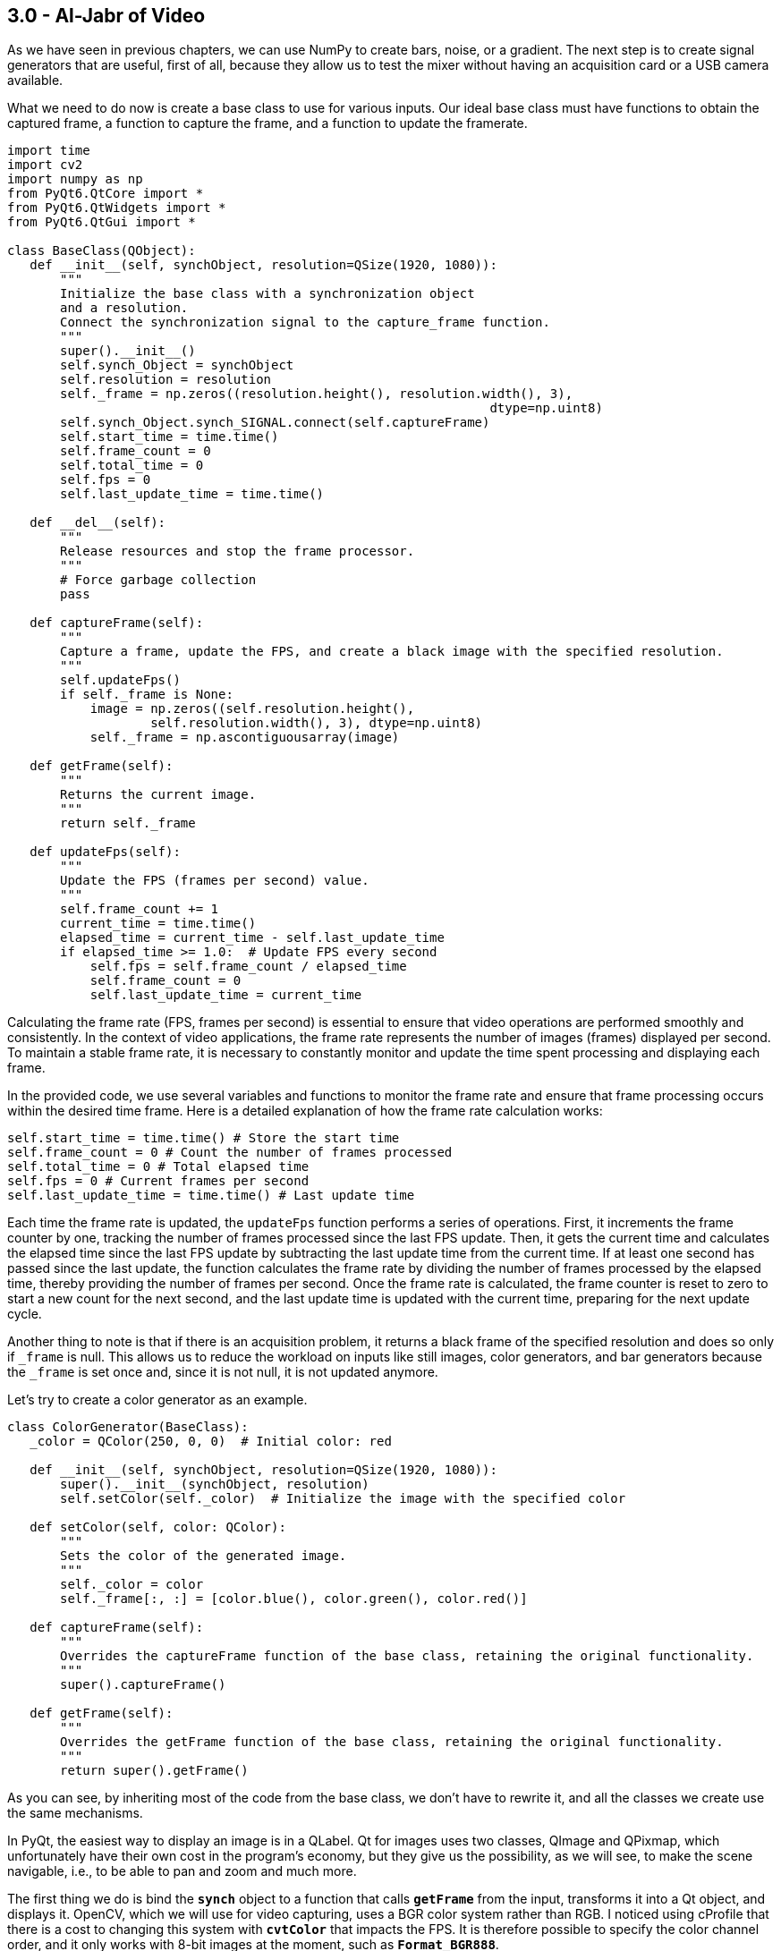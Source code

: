 == 3.0 - Al-Jabr of Video

As we have seen in previous chapters, we can use NumPy to create bars, noise, or a gradient. The next step is to create signal generators that are useful, first of all, because they allow us to test the mixer without having an acquisition card or a USB camera available.

What we need to do now is create a base class to use for various inputs. Our ideal base class must have functions to obtain the captured frame, a function to capture the frame, and a function to update the framerate.

[source,python]
----
import time
import cv2
import numpy as np
from PyQt6.QtCore import *
from PyQt6.QtWidgets import *
from PyQt6.QtGui import *

class BaseClass(QObject):
   def __init__(self, synchObject, resolution=QSize(1920, 1080)):
       """
       Initialize the base class with a synchronization object
       and a resolution.
       Connect the synchronization signal to the capture_frame function.
       """
       super().__init__()
       self.synch_Object = synchObject
       self.resolution = resolution
       self._frame = np.zeros((resolution.height(), resolution.width(), 3),
                                                                dtype=np.uint8)
       self.synch_Object.synch_SIGNAL.connect(self.captureFrame)
       self.start_time = time.time()
       self.frame_count = 0
       self.total_time = 0
       self.fps = 0
       self.last_update_time = time.time()

   def __del__(self):
       """
       Release resources and stop the frame processor.
       """
       # Force garbage collection
       pass

   def captureFrame(self):
       """
       Capture a frame, update the FPS, and create a black image with the specified resolution.
       """
       self.updateFps()
       if self._frame is None:
           image = np.zeros((self.resolution.height(),
                   self.resolution.width(), 3), dtype=np.uint8)
           self._frame = np.ascontiguousarray(image)

   def getFrame(self):
       """
       Returns the current image.
       """
       return self._frame

   def updateFps(self):
       """
       Update the FPS (frames per second) value.
       """
       self.frame_count += 1
       current_time = time.time()
       elapsed_time = current_time - self.last_update_time
       if elapsed_time >= 1.0:  # Update FPS every second
           self.fps = self.frame_count / elapsed_time
           self.frame_count = 0
           self.last_update_time = current_time
----

Calculating the frame rate (FPS, frames per second) is essential to ensure that video operations are performed smoothly and consistently. In the context of video applications, the frame rate represents the number of images (frames) displayed per second. To maintain a stable frame rate, it is necessary to constantly monitor and update the time spent processing and displaying each frame.

In the provided code, we use several variables and functions to monitor the frame rate and ensure that frame processing occurs within the desired time frame. Here is a detailed explanation of how the frame rate calculation works:

```
self.start_time = time.time() # Store the start time
self.frame_count = 0 # Count the number of frames processed
self.total_time = 0 # Total elapsed time
self.fps = 0 # Current frames per second
self.last_update_time = time.time() # Last update time
```


Each time the frame rate is updated, the `updateFps` function performs a series of operations. First, it increments the frame counter by one, tracking the number of frames processed since the last FPS update. Then, it gets the current time and calculates the elapsed time since the last FPS update by subtracting the last update time from the current time. If at least one second has passed since the last update, the function calculates the frame rate by dividing the number of frames processed by the elapsed time, thereby providing the number of frames per second. Once the frame rate is calculated, the frame counter is reset to zero to start a new count for the next second, and the last update time is updated with the current time, preparing for the next update cycle.

Another thing to note is that if there is an acquisition problem, it returns a black frame of the specified resolution and does so only if `_frame` is null. This allows us to reduce the workload on inputs like still images, color generators, and bar generators because the `_frame` is set once and, since it is not null, it is not updated anymore.

Let's try to create a color generator as an example.

[source,python]
----
class ColorGenerator(BaseClass):
   _color = QColor(250, 0, 0)  # Initial color: red

   def __init__(self, synchObject, resolution=QSize(1920, 1080)):
       super().__init__(synchObject, resolution)
       self.setColor(self._color)  # Initialize the image with the specified color

   def setColor(self, color: QColor):
       """
       Sets the color of the generated image.
       """
       self._color = color
       self._frame[:, :] = [color.blue(), color.green(), color.red()]

   def captureFrame(self):
       """
       Overrides the captureFrame function of the base class, retaining the original functionality.
       """
       super().captureFrame()

   def getFrame(self):
       """
       Overrides the getFrame function of the base class, retaining the original functionality.
       """
       return super().getFrame()

----

As you can see, by inheriting most of the code from the base class, we don't have to rewrite it, and all the classes we create use the same mechanisms.

In PyQt, the easiest way to display an image is in a QLabel. Qt for images uses two classes, QImage and QPixmap, which unfortunately have their own cost in the program's economy, but they give us the possibility, as we will see, to make the scene navigable, i.e., to be able to pan and zoom and much more.

The first thing we do is bind the **`synch`** object to a function that calls **`getFrame`** from the input, transforms it into a Qt object, and displays it. OpenCV, which we will use for video capturing, uses a BGR color system rather than RGB. I noticed using cProfile that there is a cost to changing this system with **`cvtColor`** that impacts the FPS. It is therefore possible to specify the color channel order, and it only works with 8-bit images at the moment, such as **`Format_BGR888`**.

[source,python]
----
python
class VideoApp(QApplication):
   def __init__(self, argv):
       super().__init__(argv)
       self.synchObject = SynchObject(60)  # Set FPS to 60
       self.input1 = ColorGenerator(self.synchObject)
       self.widget = QWidget()
       self.mainLayout = QVBoxLayout()
       self.viewer = QLabel()
       self.fpsLabel = QLabel()
       self.displayLabel = QLabel()
       self.mainLayout.addWidget(self.viewer)
       self.mainLayout.addWidget(self.fpsLabel)
       self.mainLayout.addWidget(self.displayLabel)
       self.widget.setLayout(self.mainLayout)
       self.widget.show()
       self.viewer.setFixedSize(1920, 1080)
       self.uiTimer = QTimer(self)
       self.uiTimer.timeout.connect(self.display_frame)
       self.uiTimer.start(1000 // 30)  # Update UI at 30 FPS
       QTimer.singleShot(10000, self.stop_app)

   def display_frame(self):
       frame = self.input1.getFrame()
       if frame is not None and frame.size != 0:
           start_time = time.time()
           image = QImage(frame.data, frame.shape[1], frame.shape[0],
                                              QImage.Format.Format_BGR888)
           self.viewer.setPixmap(QPixmap.fromImage(image))
           display_time = time.time() - start_time
           self.displayLabel.setText(f"Frame displayed
                                in {display_time:.6f} seconds")
           self.fpsLabel.setText(f"FPS: {self.input1.fps:.2f}")

   def stop_app(self):
       print(f"Average FPS: {self.input1.fps:.2f}")
       self.exit()

# Example usage of the ColorGenerator class

if __name__ == "__main__":
   import sys

   def main():
       app = VideoApp(sys.argv)
       app.exec()

   if __name__ == '__main__':

       import cProfile
       import pstats
       import io

       pr = cProfile.Profile()
       pr.enable()
       main()
       pr.disable()
       s = io.StringIO()
       sortby = 'cumulative'
       ps = pstats.Stats(pr, stream=s).sort_stats(sortby)
       ps.print_stats()
       print(s.getvalue())

----
Using cProfile, we can see how updating the interface at 30 or 60 FPS affects performance. However, there are a number of considerations to be made about this, which we will discuss later when talking about monitoring.

== **3.1 Organizing Files**

We have now created a basic structure and can organize the code to avoid having a single gigantic file. We will continue to provide examples, of course, but there will be some code that we will carry forward and implement from time to time. For example, we can save the BaseClass in a file called baseClass.py, the SynchObject in a file.py, and similarly for the various inputs, so we will have our colorGenerator.py, and you can find the files in the 4.9 folder.

Besides the color generator, we can create two other inputs, a randomNoiseGenerator, and a still image Loader.

There are various ways to generate noise, and you might be surprised to know that there are some fairly famous methods, such as Perlin noise, which earned him an Oscar for special effects.

The generally fastest and most intuitive method is to use NumPy like this:

[source,python]
----
self._frame = np.random.randint(0, 255, (self.resolution.height(), self.resolution.width(), 3), dtype=np.uint8)
----
So, simply, our class will become:

[source,python]
----
class RandomNoiseGenerator(BaseClass):

   def __init__(self, synchObject, resolution=QSize(1920, 1080)):
       super().__init__(synchObject, resolution)
       self._frame = np.zeros((resolution.height(), resolution.width(),
                                                  3), dtype=np.uint8)

   def captureFrame(self):
       """
       Overrides the captureFrame function of the base class, retaining the original functionality.
       """
       super().captureFrame()
       self._frame = np.random.randint(0, 255, (self.resolution.height(), self.resolution.width(), 3), dtype=np.uint8)

   def getFrame(self):
       """
       Overrides the getFrame function of the base class, retaining the original functionality.
       """
       return super().getFrame()
----


We can write a test for the class at the end of the code or create a folder with all the files, one for each test, using the code shown in the VideoApp class.

Let's now try to create a relatively simple but very useful input—a static image loader.

[source,python]
----
class ColorGenerator(BaseClass):
   _color = QColor(250, 0, 0)  # Initial color: red

   def __init__(self, imagePath, synchObject, resolution=QSize(1920, 1080)):
       super().__init__(synchObject, resolution)
       self.loadImage(imagePath)

   def loadImage(self, imagePath):
       """
       Loads the image and resizes it to 1920x1080 if necessary.
       """
       try:
           image = cv2.imread(imagePath)
           # If the image dimensions are different from those
           # specified, resize the image
           if image.shape[:2] !=
              (self.resolution.height(), self.resolution.width()):
               image = cv2.resize(image,
               (self.resolution.width(), self.resolution.height()))

           self._frame = image
       except Exception as e:
           print(f"Error loading image: {e}")
           self._frame = np.zeros((self.resolution.height(),
                               self.resolution.width(), 3), dtype=np.uint8)

   def captureFrame(self):
       """
       Overrides the captureFrame function of the base class,
       retaining the original functionality.
       """
       super().captureFrame()

   def getFrame(self):
       """
       Overrides the getFrame function of the base class,
       retaining the original functionality.
       """
       return super().getFrame()
----

This way, if the image loading fails, a black image is created, and if the image is loaded but is not of the expected size, it is resized.

== **3.2 - Invert**

Now that we know how to use NumPy and have the framework for generating images, we can start adding effects to enhance them. To simplify calculations and introduce the next problem, we will focus on execution speed.

The first effect we'll look at is color inversion. To invert an image, we can simply use the operation `255 - pixel_value`, which is a very fast operation for 8-bit images. However, each operation adds a slight delay, and at the end of the processing chain, this delay can become noticeable.

Let's conduct a test to see which method is faster while achieving the same results.

[source,python]
----
def invert255(_image):
   return 255 - _image

def invertBitwise(_image):
   return np.bitwise_not(_image)

def invertCV2(_image):
   return cv2.bitwise_not(_image)

if __name__ == "__main__":
   image = np.random.randint(0, 256, (1920, 1080, 3), dtype=np.uint8)
   inv255 = timeit.timeit(lambda: invert255(image), number=100)
   invBitwise = timeit.timeit(lambda: invertBitwise(image), number=100)
   invCV2 = timeit.timeit(lambda: invertCV2(image), number=100)
   print(f"255 - image inversion duration: {inv255:.6f} seconds")
   print(f"Bitwise Np inversion duration: {invBitwise:.6f} seconds")
   print(f"OpenCV Bitwise inversion duration: {invCV2:.6f} seconds")

*255 - image inversion duration: 0.226272 seconds*
*Bitwise inversion duration: 0.218525 seconds*
*OpenCV inversion duration: 0.120458 seconds*
----

From the results, we can see that all operations are very fast (0.22/100 = 0.0022 seconds per operation). NumPy's bitwise operation is slightly faster than the arithmetic operation, but OpenCV is the fastest of all, with a time of 0.00120 seconds per operation, meaning it is almost instantaneous.

=== **3.3 - AutoScreen**

Is inverting an image useful? There are some effects, like screen, used to create lighting effects. The Screen effect is particularly useful for creating lighting effects such as laser beams, flares, and explosions. With the Screen method, the pixel values in the two layers are inverted, multiplied, and then inverted again. The result is the opposite of Multiply: wherever one of the two layers was darker than white, the resulting composite will be brighter.

The mathematical formula for the Screen effect is as follows:

[latexmath]
++++
f(a,b) = 1 - (1 - a) \cdot (1 - b)
++++

where *a* is the value of the base layer and *b* is the value of the top layer.

Steve Wright describes the Screen operation as an elegant method for combining light-emitting images with a background image without using a matte. This is useful when you want to combine light from one image with another, such as a lens flare, the beam of an energy weapon, or the glow around a light bulb, fire, or explosion. The important thing is that the light element does not block the light from the background.

A key point of the Screen effect is that it works best when the top layer is on a pure black background. If some of the pixels are not black, they will end up contaminating the background image in the final result. To achieve optimal results, it is crucial that the pixels surrounding the light element remain pure black.

In practice, the Screen effect behaves like a double exposure: the brightness values approach 1.0 without ever exceeding it, and the black on any image does not change the underlying image. This allows lights to be combined without completely saturating the image.

If I apply the screen effect to the same image, I increase the brightness without saturating the whites and while maintaining the blacks, somewhat like what happens with gamma correction.

The formula for screen is `1 − (1 − a) ⋅ (1 − b)`. The problem is that images are in uint8 format, so if I write `255(255-a)*(255-b)`, I get an error that is not reported by either NumPy or OpenCV. Using the uint8 format, I have a maximum of 255 bits, but if I multiply `255*255`, I do not get 65025; I get 255 because of an overflow.

This is a recurring problem that we will need to manage. There are two ways to solve it. The first is to normalize the matrices so that there is no overflow; the second is to convert the inverted images to uint16 or uint32 format.

[source, python]
----
import cv2
import numpy as np
import timeit

def screenNormalized(image):
   # Normalize the image between 0 and 1
   normalized_image = image / 255.0
   # Apply the screen effect
   screen = 1 - (1 - normalized_image) * (1 - normalized_image)
   return (screen * 255).astype(np.uint8)

def screenNumpy(image):
   inv1 = cv2.bitwise_not(image).astype(np.uint16)
   mult = (inv1 * inv1) // 255
   return cv2.bitwise_not(mult.astype(np.uint8))

def screenOpenCV(image):
   inv1 = cv2.bitwise_not(image)
   mult = cv2.multiply(inv1, inv1, scale=1.0 / 255.0)
   return cv2.bitwise_not(mult).astype(np.uint8)

# Generate a test image
image = np.full((1080, 1920, 3), 127, dtype=np.uint8)
# Display the image
screenNormalizedImage = screenNormalized(image)
screenNumpyImage = screenNumpy(image)
screenOpenCVImage = screenOpenCV(image)
cv2.imshow("Frame", image)
cv2.imshow("ScreenNormalized", screenNormalizedImage)
cv2.imshow("ScreenNumpy", screenNumpyImage)
cv2.imshow("ScreenOpenCV", screenOpenCVImage)

# Run the test
screenNormalizedTest = timeit.timeit(lambda: screenNormalized(image), number=100)
screenNumpyTest = timeit.timeit(lambda: screenNumpy(image), number=100)
screenOpenCVTest = timeit.timeit(lambda: screenOpenCV(image), number=100)

print(f"Normalized screen duration: {screenNormalizedTest:.6f} seconds - matrix check: {screenNormalizedImage[0, 0]}")
print(f"Numpy screen duration: {screenNumpyTest:.6f} seconds - matrix check: {screenNumpyImage[0, 0]}")
print(f"OpenCV screen duration: {screenOpenCVTest:.6f} seconds - matrix check: {screenOpenCVImage[0, 0]}")

cv2.waitKey(0)

----

What I expect is that the values from 127 will reach 191 because:

----
*255-127 = 128*
*128/255 = 0.50*
*1 - (1-0.5)*(1-0.5) = 0.75*
*0.75 * 255 = 191.25*
----

Rounded to 191, the result is:

----
*Normalized screen duration: 6.908173 seconds - matrix check: [190 190 190]*
*Numpy screen duration: 1.415529 seconds - matrix check: [191 191 191]*
*OpenCV screen duration: 0.526234 seconds - matrix check: [191 191 191]*
----

If I try to do the same thing with a random image like:

[source,python]
----
image = np.random.randint(0, 256, (1080, 1920, 3), dtype=np.uint8)
----

I get the following results:
----
*Normalized screen duration: 7.201791 seconds - matrix check: [249 140 137]*
*Numpy screen duration: 1.467107 seconds - matrix check: [250 141 138]*
*OpenCV screen duration: 0.538933 seconds - matrix check: [250 140 138]*
----

== 3.4 - Split RGB

There are situations where it's beneficial to have the color channels separated, whether to create masks or apply effects. Both NumPy and OpenCV provide several methods to separate color channels:

[source,python]
----
import cv2
import numpy as np
import timeit

# Load a test image with four channels (including the alpha channel)
image = np.random.randint(0, 256, (1920, 1080, 4), dtype=np.uint8)

def numpy_index_4ch():
    b = image[:, :, 0]
    g = image[:, :, 1]
    r = image[:, :, 2]
    a = image[:, :, 3]
    return b, g, r, a

def numpy_split_4ch():
    b, g, r, a = np.split(image, 4, axis=2)
    return b.squeeze(), g.squeeze(), r.squeeze(), a.squeeze()

def list_comprehension_4ch():
    b, g, r, a = [image[:, :, i] for i in range(4)]
    return b, g, r, a

def numpy_dsplit_4ch():
    b, g, r, a = np.dsplit(image, 4)
    return b.squeeze(), g.squeeze(), r.squeeze(), a.squeeze()

def numpy_moveaxis_4ch():
    b, g, r, a = np.moveaxis(image, -1, 0)
    return b, g, r, a

def small_opencv_split():
    b, g, r, a = cv2.split(image)
    return b, g, r, a

# Performance test
methods = [numpy_index_4ch, numpy_split_4ch, list_comprehension_4ch,
           numpy_dsplit_4ch, numpy_moveaxis_4ch, small_opencv_split]
for method in methods:
    time = timeit.timeit(method, number=10000)
    print(f"{method.__name__}: {time:.6f} seconds")
----

=== Performance Results:
* *numpy_index_4ch:* 0.005418 seconds
* *numpy_split_4ch:* 0.057531 seconds
* *list_comprehension_4ch:* 0.007197 seconds
* *numpy_dsplit_4ch:* 0.059373 seconds
* *numpy_moveaxis_4ch:* 0.021403 seconds
* *small_opencv_split:* 34.294690 seconds

The execution time should be divided by 10,000, but there is clearly a winner here.

I'm quite surprised by the speed of the list comprehension; I didn't expect it to be so fast, and a bit disappointed by `cv2.split` since it was my favorite method. In the next chapter, we'll understand why it might be slower. At this point, it's worth testing who is faster at combining an image with four channels.

[source,python]
----
import cv2
import numpy as np
import timeit

# Create four separate matrices to simulate the B, G, R, A channels
b = np.random.randint(0, 256, (1080, 1920), dtype=np.uint8)
g = np.random.randint(0, 256, (1080, 1920), dtype=np.uint8)
r = np.random.randint(0, 256, (1080, 1920), dtype=np.uint8)
a = np.random.randint(0, 256, (1080, 1920), dtype=np.uint8)

def numpy_stack():
    return np.stack((b, g, r, a), axis=-1)

def numpy_dstack():
    return np.dstack((b, g, r, a))

def numpy_concatenate():
    return np.concatenate((b[..., np.newaxis], g[..., np.newaxis],
                           r[..., np.newaxis], a[..., np.newaxis]), axis=2)

def list_to_array():
    return np.array([b, g, r, a]).transpose(1, 2, 0)

def opencv_merge():
    return cv2.merge([b, g, r, a])

def manual_assignment():
    img = np.empty((1080, 1920, 4), dtype=np.uint8)
    img[:,:,0] = b
    img[:,:,1] = g
    img[:,:,2] = r
    img[:,:,3] = a
    return img

# Performance test
methods = [numpy_stack, numpy_dstack, numpy_concatenate, list_to_array, opencv_merge, manual_assignment]
for method in methods:
    time = timeit.timeit(method, number=1000)
    print(f"{method.__name__}: {time:.6f} seconds")
----

=== Performance Results:
* *numpy_stack:* 3.311415 seconds
* *numpy_dstack:* 3.297586 seconds
* *numpy_concatenate:* 3.262816 seconds
* *list_to_array:* 1.288917 seconds
* *opencv_merge:* 1.613998 seconds
* *manual_assignment:* 3.479700 seconds

Here, the times should be divided by 1,000. In this case, `list_to_array` and `opencv_merge` are the fastest. From what emerges, putting together an image from separate color channels is much slower than separating them.

== 3.5 - Gamma

As discussed in Chapter 3, the gamma operation latexmath:[x^{1/\text{gamma}}] is computationally expensive in terms of Big O complexity. However, there is an optimized method using OpenCV called Look-Up Table (LUT). In this section, we will implement gamma correction using both OpenCV and NumPy to better understand the performance differences.

[source,python]
----
import cv2
import numpy as np
import timeit
import matplotlib.pyplot as plt

# Function to apply gamma correction using LUT
def apply_gamma_lut(image, gamma):
    inv_gamma = 1.0 / gamma
    table = np.array([(i / 255.0) ** inv_gamma * 255 for i in range(256)]).astype(np.uint8)
    return cv2.LUT(image, table)

# Function to apply gamma correction using np.power
def apply_gamma_numpy(image, gamma):
    inv_gamma = 1.0 / gamma
    image = image / 255.0
    image = np.power(image, inv_gamma)
    return np.uint8(image * 255)

# Function to apply gamma correction using cv2.pow
def apply_gamma_cv2(image, gamma):
    inv_gamma = 1.0 / gamma
    image = image / 255.0
    image = cv2.pow(image, inv_gamma)
    return np.uint8(image * 255)

# Create a test image with four channels (including the alpha channel)
image = np.random.randint(0, 256, (1920, 1080, 4), dtype=np.uint8)

# Gamma value
gamma_value = 0.2

# Methods to apply gamma correction
methods = {
    'gamma_lut': apply_gamma_lut,
    'gamma_cv2': apply_gamma_cv2,
    'gamma_numpy': apply_gamma_numpy,
}

# Performance test
for method_name, method in methods.items():
    time = timeit.timeit(lambda: method(image, gamma_value), number=1000)
    print(f"{method_name}: {time:.6f} seconds")

# Verify that all methods produce the same result
results = [method(image, gamma_value) for method_name, method in methods.items()]
for i in range(1, len(results)):
    if not np.array_equal(results[0], results[i]):
        print(f"The method {list(methods.keys())[i]} produces a different result")

print("Verification completed.")

# Display the images
fig, axes = plt.subplots(1, 4, figsize=(20, 10))

# Original image
axes[0].imshow(cv2.cvtColor(image, cv2.COLOR_BGRA2RGBA))
axes[0].set_title('Original')

# Method results
for ax, (method_name, result) in zip(axes[1:], methods.items()):
    ax.imshow(cv2.cvtColor(results[list(methods.keys()).index(method_name)], cv2.COLOR_BGRA2RGBA))
    ax.set_title(method_name)

# Turn off the axes
for ax in axes:
    ax.axis('off')

plt.show()
----

=== Performance Results:
* *gamma_lut:* 1.166029 seconds
* *gamma_cv2:* 48.619653 seconds
* *gamma_numpy:* 153.835296 seconds

The values here are divided by 1000. The result may seem predictable, but it is not at all. LUTs (Look-Up Tables) are extremely efficient for pixel value mapping operations, as they allow each pixel value to be replaced with a pre-calculated value in a single lookup operation. This dramatically reduces computation time compared to applying a power function to each individual pixel.

== 3.5.1 - Deep Dive into LUTs

How is it so fast? OpenCV and those who developed this method have essentially hacked the process by combining two very fast operations. The first is the generation of a lookup table. For example, having a gamma of 2.2 generates a list of pre-calculated values:

----
[  0  20  28  33  38  42  46  49  52  55  58  61  63  65  68  70  72  74
  76  78  80  81  83  85  87  88  90  91  93  94  96  97  99 100 102 103
 104 106 107 108 109 111 112 113 114 115 117 118 119 120 121 122 123 124
 125 126 128 129 130 131 132 133 134 135 136 136 137 138 139 140 141 142
 143 144 145 146 147 147 148 149 150 151 152 153 153 154 155 156 157 158
 158 159 160 161 162 162 163 164 165 165 166 167 168 168 169 170 171 171
 172 173 174 174 175 176 176 177 178 178 179 180 181 181 182 183 183 184
 185 185 186 187 187 188 189 189 190 190 191 192 192 193 194 194 195 196
 196 197 197 198 199 199 200 200 201 202 202 203 203 204 205 205 206 206
 207 208 208 209 209 210 210 211 212 212 213 213 214 214 215 216 216 217
 217 218 218 219 219 220 220 221 222 222 223 223 224 224 225 225 226 226
 227 227 228 228 229 229 230 230 231 231 232 232 233 233 234 234 235 235
 236 236 237 237 238 238 239 239 240 240 241 241 242 242 243 243 244 244
 245 245 246 246 247 247 248 248 249 249 249 250 250 251 251 252 252 253
 253 254 254 255]
----

=== 3.5.2 - Implementation of a Noise Generator with Gamma Correction

To demonstrate the efficiency of LUTs (Look-Up Tables) in gamma correction, we implemented a random noise generator that allows applying gamma correction in three different ways: using LUT, NumPy, and OpenCV. Additionally, we added a control that allows adjusting the gamma value in a range from 0.1 to 3.0.

[source,python]
----
import time
import cv2
import numpy as np
from PyQt6.QtCore import *
from PyQt6.QtWidgets import *
from PyQt6.QtGui import *


class SynchObject(QObject):
    synch_SIGNAL = pyqtSignal()

    def __init__(self, fps=60, parent=None):  # Set FPS to 60
        super().__init__(parent)
        self.fps = fps
        self.syncTimer = QTimer(self)
        self.syncTimer.timeout.connect(self.sync)
        self.syncTimer.start(1000 // fps)
        self._initialized = True

    def sync(self):
        self.synch_SIGNAL.emit()


class BaseClass(QObject):
    def __init__(self, synchObject, resolution=QSize(1920, 1080)):
        super().__init__()
        self.synch_Object = synchObject
        self.resolution = resolution
        self._frame = np.zeros((resolution.height(), resolution.width(), 3), dtype=np.uint8)
        self.synch_Object.synch_SIGNAL.connect(self.captureFrame)
        self.start_time = time.time()
        self.frame_count = 0
        self.total_time = 0
        self.fps = 0
        self.last_update_time = time.time()
        self.gamma_value = 2.2  # Default gamma value
        self.gamma_method = self.apply_gamma_lut

    def captureFrame(self):
        self.updateFps()
        self._frame = np.random.randint(0, 256, (self.resolution.height(), self.resolution.width(), 3), dtype=np.uint8)
        self._frame = self.gamma_method(self._frame, self.gamma_value)

    def getFrame(self):
        return self._frame

    def updateFps(self):
        self.frame_count += 1
        current_time = time.time()
        elapsed_time = current_time - self.last_update_time
        if elapsed_time >= 1.0:  # Update FPS every second
            self.fps = self.frame_count / elapsed_time
            self.frame_count = 0
            self.last_update_time = current_time

    def apply_gamma_lut(self, image, gamma=2.2):
        inv_gamma = 1.0 / gamma
        table = np.array([(i / 255.0) ** inv_gamma * 255 for i in range(256)]).astype(np.uint8)
        return cv2.LUT(image, table)

    def apply_gamma_numpy(self, image, gamma=2.2):
        inv_gamma = 1.0 / gamma
        image = image / 255.0
        image = np.power(image, inv_gamma)
        return np.uint8(image * 255)

    def apply_gamma_cv2(self, image, gamma=2.2):
        inv_gamma = 1.0 / gamma
        image = image / 255.0
        image = cv2.pow(image, inv_gamma)
        return np.uint8(image * 255)

    def set_gamma_method(self, method_name):
        if method_name == "lut":
            self.gamma_method = self.apply_gamma_lut
        elif method_name == "numpy":
            self.gamma_method = self.apply_gamma_numpy
        elif method_name == "cv2":
            self.gamma_method = self.apply_gamma_cv2

    def set_gamma_value(self, value):
        self.gamma_value = value / 100  # Convert from slider value to gamma value


class VideoApp(QApplication):
    def __init__(self, argv):
        super().__init__(argv)
        self.synchObject = SynchObject(60)  # Set FPS to 60
        self.input1 = BaseClass(self.synchObject)
        self.widget = QWidget()
        self.mainLayout = QVBoxLayout()
        self.viewer = QLabel()
        self.fpsLabel = QLabel()
        self.displayLabel = QLabel()
        self.mainLayout.addWidget(self.viewer)
        self.mainLayout.addWidget(self.fpsLabel)
        self.mainLayout.addWidget(self.displayLabel)
        self.widget.setLayout(self.mainLayout)
        self.widget.show()
        self.viewer.setFixedSize(1920, 1080)

        self.create_controls()

        self.uiTimer = QTimer(self)
        self.uiTimer.timeout.connect(self.display_frame)
        self.uiTimer.start(1000 // 30)  # Update UI at 30 FPS

    def create_controls(self):
        control_layout = QHBoxLayout()

        # Create gamma value slider
        self.gamma_slider = QSlider(Qt.Orientation.Horizontal)
        self.gamma_slider.setRange(10, 300)  # Range from 0.1 to 3.0 (scaled by 100)
        self.gamma_slider.setValue(220)  # Default value (2.2 scaled by 100)
        self.gamma_slider.valueChanged.connect(self.update_gamma_value)
        control_layout.addWidget(QLabel("Gamma:"))
        control_layout.addWidget(self.gamma_slider)

        # Create buttons for gamma methods
        lut_button = QPushButton("LUT")
        lut_button.clicked.connect(lambda: self.input1.set_gamma_method("lut"))
        numpy_button = QPushButton("NumPy")
        numpy_button.clicked.connect(lambda: self.input1.set_gamma_method("numpy"))
        cv2_button = QPushButton("OpenCV")
        cv2_button.clicked.connect(lambda: self.input1.set_gamma_method("cv2"))

        control_layout.addWidget(lut_button)
        control_layout.addWidget(numpy_button)
        control_layout.addWidget(cv2_button)

        self.mainLayout.addLayout(control_layout)

    def update_gamma_value(self):
        gamma_value = self.gamma_slider.value()
        self.input1.set_gamma_value(gamma_value)

    def display_frame(self):
        frame = self.input1.getFrame()
        if frame is not None and frame.size != 0:
            start_time = time.time()
            image = QImage(frame.data, frame.shape[1], frame.shape[0], QImage.Format.Format_BGR888)
            self.viewer.setPixmap(QPixmap.fromImage(image))
            display_time = time.time() - start_time
            self.displayLabel.setText(f"Frame displayed in {display_time:.6f} seconds")
            self.fpsLabel.setText(f"FPS: {self.input1.fps:.2f}")

    def stop_app(self):
        print(f"Media FPS: {self.input1.fps:.2f}")
        self.exit()


# Example usage of the ColorGenerator class
if __name__ == "__main__":
    import sys

    def main():
        app = VideoApp(sys.argv)
        app.exec()

    if __name__ == '__main__':
        import cProfile
        import pstats
        import io

        pr = cProfile.Profile()
        pr.enable()
        main()
        pr.disable()
        s = io.StringIO()
        sortby = 'cumulative'
        ps = pstats.Stats(pr, stream=s).sort_stats(sortby)
        ps.print_stats()
        print(s.getvalue())
----

This implementation allows you to change the gamma value and the gamma correction method in real-time. By using the buttons and the slider, you can see how each method affects the frame rate and image quality.

=== 3.6 - Contrast

Contrast does not have a single definition, but it generally refers to the difference between the maximum and minimum values in an image: the lower the difference between shadows and highlights, the greater the detail. Several formulas can be used to calculate the contrast of an image:

Michelson Contrast:
[source]
----
C = (L_max - L_min) / (L_max + L_min)
----
Used to calculate contrast based on the luminance difference between the brightest and darkest areas of the image.

Weber Contrast:
[source]
----
C = (L_target - L_background) / L_background
----
Primarily used for isolated objects on a uniform background.

RMS (Root Mean Square) Contrast:
[source]
----
C = sqrt((1/n) * Σ(L_i - L_mean)^2)
----
Provides a contrast value based on the standard deviation of luminance levels relative to the mean.

CIE Contrast:
[source]
----
C = ΔL / L_background
----
Defines contrast in terms of perceived luminance difference.

In Chapter 3, we introduced two formulas based on the input/output graph. The first, provided by Ron Brinkman, is:

[source]
----
y = (x - 0.33) * 3
----
Shows a manual contrast method similar to Photoshop's levels adjustment.

The second is a sigmoid formula that creates a more natural contrast curve:

[source]
----
y = 1 / (1 + exp(-10 * (x - 0.5)))
----
These two approaches represent different methods for increasing contrast:

* **Brinkman:** A linear, manual manipulation, useful for precise control of contrast.
* **Sigmoid Formula:** A non-linear approach that better preserves details in all luminance areas.

Both approaches can be useful depending on the type of image and the desired effect. In many cases, combining different techniques can produce the best results.

image::https://en.wikipedia.org/wiki/Lenna#/media/File:Lenna_(test_image).png[Lenna Test Image]

**Implementation**
You can create a Python app using a test image, such as the "Lenna" image, to apply different contrast formulas and see the result in real-time. You can download the test image from Wikipedia[https://en.wikipedia.org/wiki/Lenna[_]] and apply the contrast methods discussed to explore the different effects.

[source,python]
----
class ImageProcessor:
    @staticmethod
    def apply_expression(img, expression):
        x = img / 255.0  # Normalizzare l'immagine
        y = eval(expression, {"x": x, "np": np})  # Eval con contesto sicuro
        y = np.clip(y, 0, 1)
        return np.uint8(y * 255)

    @staticmethod
    def compute_histogram(img):
        hist, bins = np.histogram(img.flatten(), 256, [0, 256])
        fig, ax = plt.subplots(figsize=(8, 4))

        # Impostare uno sfondo scuro e una griglia
        fig.patch.set_facecolor('black')
        ax.set_facecolor('black')
        ax.grid(color='gray', linestyle='--', linewidth=0.5)

        ax.plot(hist, color='white')
        ax.set_xlim([0, 256])
        ax.set_xlabel("Valore del pixel", color='white')
        ax.set_ylabel("Frequenza", color='white')
        ax.set_title("Istogramma", color='white')

        ax.tick_params(colors='white')

        canvas = FigureCanvas(fig)
        canvas.draw()
        width, height = fig.get_size_inches() * fig.get_dpi()
        image = np.frombuffer(canvas.tostring_rgb(), dtype='uint8').reshape(int(height), int(width), 3)
        plt.close(fig)

        return QImage(image.data, image.shape[1], image.shape[0], QImage.Format.Format_RGB888)


class GraphWidget(QWidget):
    def __init__(self):
        super().__init__()
        self.setWindowTitle('IO+ - The Graph Widget v0.1')

        # Init widgets
        self.open_button = QPushButton('Open Image', self)
        self.input_box = QLineEdit(self)
        self.input_box.setPlaceholderText("Formula HERE: (es. x*1.2, x+0.4, (x-0.33)*3) where x is the image")
        self.graph_widget = GraphDrawingWidget()
        self.image_label = QLabel(self)
        self.hist_label = QLabel(self)
        self.orig_image_label = QLabel(self)

        self.image_path = None
        self.orig_img = None

        self.init_ui()
        self.init_connections()
        self.init_geometry()
        self.init_style()

    def init_ui(self):
        main_layout = QVBoxLayout()
        upper_layout = QHBoxLayout()
        upper_layout.addWidget(self.orig_image_label)
        upper_layout.addWidget(self.image_label)
        lower_layout = QHBoxLayout()
        lower_layout.addWidget(self.hist_label)
        lower_layout.addWidget(self.graph_widget)
        main_layout.addLayout(upper_layout)
        main_layout.addLayout(lower_layout)
        main_layout.addWidget(self.input_box)
        main_layout.addWidget(self.open_button)
        self.setLayout(main_layout)

    def init_connections(self):
        self.open_button.clicked.connect(self.on_open_image)
        self.input_box.textChanged.connect(self.on_update_graph)

    def init_geometry(self):
        self.setGeometry(100, 100, 1200, 800)

    def init_style(self):
        # Stile delle QLabel e QPushButton
        style = """
        QLabel {
            background-color: black;
            border: 1px solid #FFFFFF;
            min-height: 300px;
        }
        QPushButton {
            font-size: 16px;
        }
        QLineEdit {
            background-color: black;
            color: rgb(200, 200, 200);
            placeholder-text-color: rgb(250, 100, 100);
            selection-color: white;
            selection-background-color: red;
            border: 1px solid #FFFFFF;
            padding: 10px;
            font-size: 16px;
        }
        """
        self.setStyleSheet(style)

    def on_open_image(self):
        options = QFileDialog.Option.ReadOnly
        file_name, _ = QFileDialog.getOpenFileName(self, 'Apri immagine', '', 'Image Files (*.png *.jpg *.bmp)', options=options)
        if file_name:
            self.image_path = file_name
            self.orig_img = cv2.imread(self.image_path, cv2.IMREAD_GRAYSCALE)
            if self.orig_img is None:
                raise ValueError("Immagine non valida")
            size = self.image_label.size()
            self.display_image(self.orig_img, self.orig_image_label)
            self.update_image_and_histogram(self.input_box.text())

    def on_update_graph(self, text):
        if self.orig_img is not None:
            self.update_image_and_histogram(text)
        self.graph_widget.update_curve(text)

    def update_image_and_histogram(self, text):
        try:
            if self.orig_img is None:
                raise ValueError("Immagine non valida")

            img = ImageProcessor.apply_expression(self.orig_img, text)
            hist_img = ImageProcessor.compute_histogram(img)

            self.hist_label.setPixmap(QPixmap.fromImage(hist_img))
            self.display_image(img, self.image_label)

        except Exception as e:
            print(f"Errore nell'aggiornamento dell'immagine e dell'istogramma: {e}")

    def display_image(self, img, label):
        q_img = QImage(img.data, img.shape[1], img.shape[0], img.strides[0], QImage.Format.Format_Grayscale8)
        label.setPixmap(QPixmap.fromImage(q_img))
        # centra l'immagine
        label.setAlignment(Qt.AlignmentFlag.AlignCenter)


class GraphDrawingWidget(QWidget):
    def __init__(self):
        super().__init__()
        self.setFixedSize(400, 400)

        # Define colors
        self.gridColor = QColor(100, 100, 100)
        self.axisColor = QColor(255, 0, 0)
        self.lineColor = QColor(250, 200, 200)
        self.dotLineColor = QColor(155, 155, 155)
        self.textColor = QColor(100, 100, 255)
        self.backColor = QColor(20, 20, 20)

        self.expression = 'x'
        self.curve = np.linspace(0, 1, 100)
        self.update_curve(self.expression)

    def update_curve(self, expression):
        self.expression = expression
        x = np.linspace(0, 1, 100)
        try:
            y = eval(self.expression, {"x": x, "np": np})
            self.curve = np.clip(y, 0, 1)
        except Exception as e:
            self.curve = x  # If there's an error, revert to the identity curve
        self.update()

    def paintEvent(self, event):
        painter = QPainter(self)
        painter.setRenderHint(QPainter.RenderHint.Antialiasing)

        # Background
        painter.fillRect(self.rect(), self.backColor)

        # Draw the grid
        painter.setPen(QPen(self.gridColor, 1, Qt.PenStyle.SolidLine))
        for x in range(0, self.width(), 20):
            painter.drawLine(x, 0, x, self.height())
        for y in range(0, self.height(), 20):
            painter.drawLine(0, y, self.width(), y)

        # Draw the axes
        painter.setPen(QPen(self.axisColor, 2, Qt.PenStyle.SolidLine))
        painter.drawLine(50, self.height() - 50, self.width() - 50, self.height() - 50)  # X axis
        painter.drawLine(50, self.height() - 50, 50, 50)  # Y axis

        # Draw labels and ticks
        painter.setPen(QPen(self.textColor, 6))
        painter.setFont(painter.font())
        painter.drawText(self.width() - 50, self.height() - 30, 'INPUT')
        painter.drawText(10, 40, 'OUTPUT')
        painter.drawText(35, self.height() - 35, '0')
        painter.drawText(self.width() - 60, self.height() - 55, '1')
        painter.drawText(25, (self.height() - 70) // 2 + 15, '0.5')
        painter.drawText((self.width() - 50) // 2, self.height() - 30, '0.5')

        # Draw the curve
        painter.setPen(QPen(self.lineColor, 2, Qt.PenStyle.SolidLine))
        for i in range(1, len(self.curve)):
            start_x = 50 + (self.width() - 100) * (i - 1) / (len(self.curve) - 1)
            end_x = 50 + (self.width() - 100) * i / (len(self.curve) - 1)
            start_y = self.height() - 50 - (self.height() - 100) * self.curve[i - 1]
            end_y = self.height() - 50 - (self.height() - 100) * self.curve[i]
            painter.drawLine(int(start_x), int(start_y), int(end_x), int(end_y))

        # Draw dashed lines
        pen = QPen(self.dotLineColor, 1, Qt.PenStyle.DashLine)
        painter.setPen(pen)
        painter.drawLine(50, 50, self.width() - 50, 50)  # Line from (0,1) to (1,1)
        painter.drawLine(self.width() - 50, self.height() - 50, self.width() - 50, 50)  # Line from (1,0) to (1,1)

        painter.end()


def set_palette(app):
    app.setStyle("Fusion")
    dark_palette = QPalette()
    dark_palette.setColor(QPalette.ColorRole.Window, QColor(53, 53, 53))
    dark_palette.setColor(QPalette.ColorRole.WindowText, Qt.GlobalColor.white)
    dark_palette.setColor(QPalette.ColorRole.Base, QColor(42, 42, 42))
    dark_palette.setColor(QPalette.ColorRole.AlternateBase, QColor(66, 66, 66))
    dark_palette.setColor(QPalette.ColorRole.ToolTipBase, Qt.GlobalColor.white)
    dark_palette.setColor(QPalette.ColorRole.ToolTipText, Qt.GlobalColor.white)
    dark_palette.setColor(QPalette.ColorRole.Text, Qt.GlobalColor.white)
    dark_palette.setColor(QPalette.ColorRole.Button, QColor(53, 53, 53))
    dark_palette.setColor(QPalette.ColorRole.ButtonText, Qt.GlobalColor.white)
    dark_palette.setColor(QPalette.ColorRole.BrightText, Qt.GlobalColor.red)
    dark_palette.setColor(QPalette.ColorRole.Link, QColor(42, 130, 218))
    dark_palette.setColor(QPalette.ColorRole.Highlight, QColor(42, 130, 218))
    dark_palette.setColor(QPalette.ColorRole.HighlightedText, Qt.GlobalColor.white)
    dark_palette.setColor(QPalette.ColorGroup.Disabled, QPalette.ColorRole.WindowText, QColor(127, 127, 127))
    dark_palette.setColor(QPalette.ColorGroup.Disabled, QPalette.ColorRole.Text, QColor(127, 127, 127))
    dark_palette.setColor(QPalette.ColorGroup.Disabled, QPalette.ColorRole.ButtonText, QColor(127, 127, 127))
    dark_palette.setColor(QPalette.ColorGroup.Disabled, QPalette.ColorRole.Highlight, QColor(80, 80, 80))
    dark_palette.setColor(QPalette.ColorGroup.Disabled, QPalette.ColorRole.HighlightedText, QColor(127, 127, 127))

    app.setPalette(dark_palette)


def main():
    app = QApplication(sys.argv)
    set_palette(app)
    widget = GraphWidget()
    widget.show()
    sys.exit(app.exec())


if __name__ == '__main__':
    main()
----

image::https://github.com/AlessioMichelassi/openPyVision_013/blob/master/wiki/imgs/image22.png[]
When we enter expressions like `x + 0.1` or `x * 0.1` in the text box, the same phenomena described in the previous chapter occur. Additionally, here we can visualize the image and its histogram. A histogram represents the frequency of each brightness (or color) value present in the image, allowing us to quickly see the number of pixels with different intensities.

To simplify the calculation, we are using a black-and-white image. This way, we have a single histogram that represents the brightness values from 0 to 255 on the x-axis and the frequency of each gray tone on the y-axis.

This allows us to observe how adding small amounts like `x + 0.01`, `x + 0.01`, `x + 0.01` tends to shift the histogram to the right, while multiplying by small amounts like 0.1 or 0.2 shifts the histogram back to the left. Ron Brinkman suggested `(x + 0.33) × 3`. You can also try `(x − 0.15) × 1.3`, and this will be the result of our other expression.

What can happen, especially with 8-bit images, is that the histogram can become "comb-shaped," which can indicate issues with the image's quantization levels. This is often due to manipulation operations that reduce the range of available values, causing the pixels to cluster into fewer brightness levels.

The image we see may appear correct, but the histogram reveals this problem, which is often a sign that the image has lost information and may have lower visual quality.

This does not mean that we should avoid these techniques, but that we must use them with caution.

=== **3.7 - Contrast More**

We have explored various techniques for improving image contrast, starting from theoretical foundations to practical implementations with libraries like NumPy and OpenCV. After discussing contrast formulas, we introduced automatic methods that can be applied to quickly enhance image quality.

One effective method for improving contrast is histogram equalization, which redistributes the luminance values evenly across the available range. This method is particularly useful for images with low contrast, as it emphasizes existing luminance differences.

[source,python]
----
import cv2
import numpy as np
from matplotlib import pyplot as plt

# Load the grayscale image
img = cv2.imread(r'\\Lenna\_(test\_image).png', 0)

# Equalize the histogram
equ = cv2.equalizeHist(img)

# Display the original and equalized images
plt.subplot(121), plt.imshow(img, cmap='gray'), plt.title('Original Image')
plt.subplot(122), plt.imshow(equ, cmap='gray'), plt.title('Equalized Image')
plt.show()
----
image::image19.png[]

The CLAHE, [**Contrast Limited Adaptive Histogram Equalization**](https://en.wikipedia.org/wiki/Adaptive_histogram_equalization#Contrast_Limited_AHE), is an evolution of histogram equalization. It divides the image into small blocks (tiles) and equalizes each one separately. This approach limits noise amplification and improves local contrast, making it useful for images with significant contrast variations.

[source,python]
import cv2
import numpy as np
from matplotlib import pyplot as plt

# Load the grayscale image
img = cv2.imread(r'\\Lenna\_(test\_image).png', 0)

clahe = cv2.createCLAHE(clipLimit=2.0, tileGridSize=(8, 8))

# Apply CLAHE
clahe_img = clahe.apply(img)

# Display the original and CLAHE images
plt.subplot(121), plt.imshow(img, cmap='gray'), plt.title('Original Image')
plt.subplot(122), plt.imshow(clahe_img, cmap='gray'), plt.title('CLAHE Image')
plt.show()
----
image::imgs/image10.png[]

We have seen how various contrast techniques can be applied both manually and automatically. Histogram equalization and CLAHE are powerful tools for enhancing image contrast, making details more visible and improving overall visual quality.

As a bonus for this chapter, I've included an enhanced version of the I/O graph that also includes some automatic contrast techniques.
